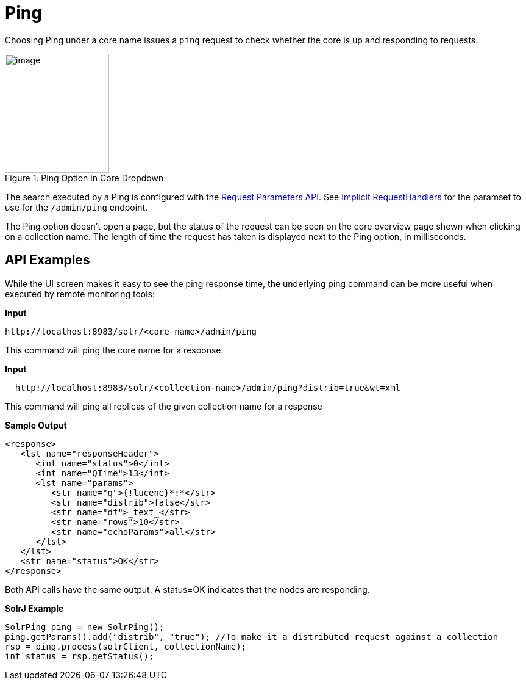 = Ping
:page-shortname: ping
:page-permalink: ping.html
// Licensed to the Apache Software Foundation (ASF) under one
// or more contributor license agreements.  See the NOTICE file
// distributed with this work for additional information
// regarding copyright ownership.  The ASF licenses this file
// to you under the Apache License, Version 2.0 (the
// "License"); you may not use this file except in compliance
// with the License.  You may obtain a copy of the License at
//
//   http://www.apache.org/licenses/LICENSE-2.0
//
// Unless required by applicable law or agreed to in writing,
// software distributed under the License is distributed on an
// "AS IS" BASIS, WITHOUT WARRANTIES OR CONDITIONS OF ANY
// KIND, either express or implied.  See the License for the
// specific language governing permissions and limitations
// under the License.

Choosing Ping under a core name issues a `ping` request to check whether the core is up and responding to requests.

.Ping Option in Core Dropdown
image::images/ping/ping.png[image,width=171,height=195]

The search executed by a Ping is configured with the <<request-parameters-api.adoc#request-parameters-api,Request Parameters API>>. See <<implicit-requesthandlers.adoc#implicit-requesthandlers,Implicit RequestHandlers>> for the paramset to use for the `/admin/ping` endpoint.

The Ping option doesn't open a page, but the status of the request can be seen on the core overview page shown when clicking on a collection name. The length of time the request has taken is displayed next to the Ping option, in milliseconds.

== API Examples

While the UI screen makes it easy to see the ping response time, the underlying ping command can be more useful when executed by remote monitoring tools:

*Input*

[source,text]
----
http://localhost:8983/solr/<core-name>/admin/ping
----

This command will ping the core name for a response.

*Input*

[source,text]
----
  http://localhost:8983/solr/<collection-name>/admin/ping?distrib=true&wt=xml
----

This command will ping all replicas of the given collection name for a response

*Sample Output*

[source,xml]
----
<response>
   <lst name="responseHeader">
      <int name="status">0</int>
      <int name="QTime">13</int>
      <lst name="params">
         <str name="q">{!lucene}*:*</str>
         <str name="distrib">false</str>
         <str name="df">_text_</str>
         <str name="rows">10</str>
         <str name="echoParams">all</str>
      </lst>
   </lst>
   <str name="status">OK</str>
</response>
----

Both API calls have the same output. A status=OK indicates that the nodes are responding.

*SolrJ Example*

[source,java]
----
SolrPing ping = new SolrPing();
ping.getParams().add("distrib", "true"); //To make it a distributed request against a collection
rsp = ping.process(solrClient, collectionName);
int status = rsp.getStatus();
----
